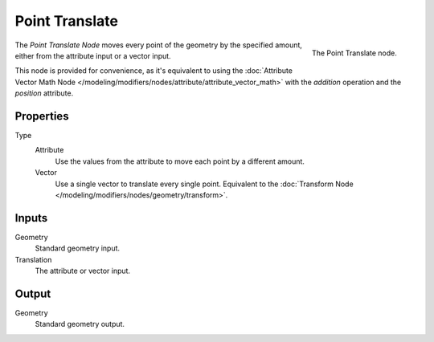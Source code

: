 .. index:: Geometry Nodes; Point
.. _bpy.types.GeometryNodePointTranslate:

***************
Point Translate
***************

.. figure:: /images/modeling_modifiers_nodes_point-translate.png
   :align: right

   The Point Translate node.

The *Point Translate Node* moves every point of the geometry by the specified amount,
either from the attribute input or a vector input. 

This node is provided for convenience, as it's equivalent to using the
:doc:`Attribute Vector Math Node </modeling/modifiers/nodes/attribute/attribute_vector_math>`
with the *addition* operation and the *position* attribute.

Properties
==========

Type
    Attribute
       Use the values from the attribute to move each point by a different amount.
    Vector
       Use a single vector to translate every single point. Equivalent to the 
       :doc:`Transform Node </modeling/modifiers/nodes/geometry/transform>`.

Inputs
======

Geometry
   Standard geometry input.

Translation
   The attribute or vector input.

Output
======

Geometry
   Standard geometry output.
